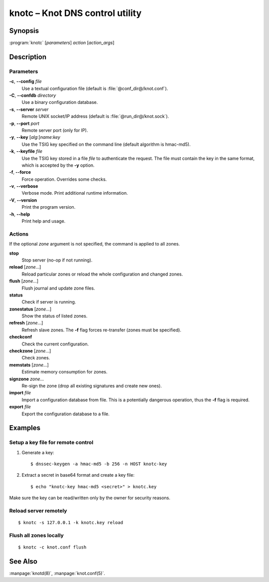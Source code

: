 .. highlight:: console

knotc – Knot DNS control utility
================================

Synopsis
--------

:program:`knotc` [*parameters*] *action* [*action_args*]

Description
-----------

Parameters
..........

**-c**, **--config** *file*
  Use a textual configuration file (default is :file:`@conf_dir@/knot.conf`).

**-C**, **--confdb** *directory*
  Use a binary configuration database.

**-s**, **--server** *server*
  Remote UNIX socket/IP address (default is :file:`@run_dir@/knot.sock`).

**-p**, **--port** *port*
  Remote server port (only for IP).

**-y**, **--key** [*alg*:]\ *name*:*key*
  Use the TSIG key specified on the command line (default algorithm is hmac-md5).

**-k**, **--keyfile** *file*
  Use the TSIG key stored in a file *file* to authenticate the request. The
  file must contain the key in the same format, which is accepted by the
  **-y** option.

**-f**, **--force**
  Force operation. Overrides some checks.

**-v**, **--verbose**
  Verbose mode. Print additional runtime information.

**-V**, **--version**
  Print the program version.

**-h**, **--help**
  Print help and usage.

Actions
.......

If the optional *zone* argument is not specified, the command is applied to all
zones.

**stop**
  Stop server (no-op if not running).

**reload** [*zone*...]
  Reload particular zones or reload the whole configuration and changed zones.

**flush** [*zone*...]
  Flush journal and update zone files.

**status**
  Check if server is running.

**zonestatus** [*zone*...]
  Show the status of listed zones.

**refresh** [*zone*...]
  Refresh slave zones. The **-f** flag forces re-transfer (zones must be specified).

**checkconf**
  Check the current configuration.

**checkzone** [*zone*...]
  Check zones.

**memstats** [*zone*...]
  Estimate memory consumption for zones.

**signzone** *zone*...
  Re-sign the zone (drop all existing signatures and create new ones).

**import** *file*
  Import a configuration database from file. This is a potentially dangerous
  operation, thus the **-f** flag is required.

**export** *file*
  Export the configuration database to a file.

Examples
--------

Setup a key file for remote control
...................................

1. Generate a key::

     $ dnssec-keygen -a hmac-md5 -b 256 -n HOST knotc-key

2. Extract a secret in base64 format and create a key file::

     $ echo "knotc-key hmac-md5 <secret>" > knotc.key

Make sure the key can be read/written only by the owner for security reasons.

Reload server remotely
......................

::

  $ knotc -s 127.0.0.1 -k knotc.key reload

Flush all zones locally
.......................

::

  $ knotc -c knot.conf flush

See Also
--------

:manpage:`knotd(8)`, :manpage:`knot.conf(5)`.
